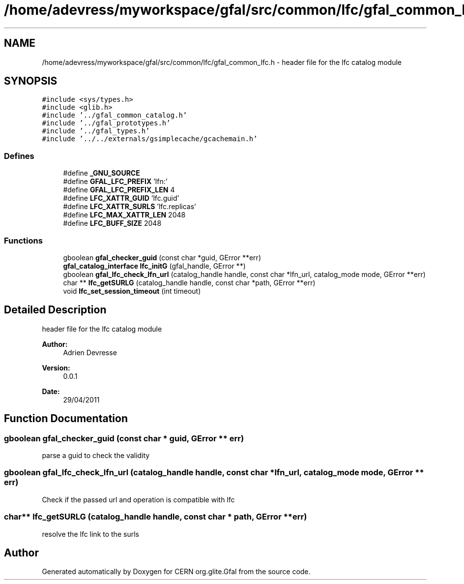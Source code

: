 .TH "/home/adevress/myworkspace/gfal/src/common/lfc/gfal_common_lfc.h" 3 "16 Aug 2011" "Version 1.90" "CERN org.glite.Gfal" \" -*- nroff -*-
.ad l
.nh
.SH NAME
/home/adevress/myworkspace/gfal/src/common/lfc/gfal_common_lfc.h \- header file for the lfc catalog module 
.SH SYNOPSIS
.br
.PP
\fC#include <sys/types.h>\fP
.br
\fC#include <glib.h>\fP
.br
\fC#include '../gfal_common_catalog.h'\fP
.br
\fC#include '../gfal_prototypes.h'\fP
.br
\fC#include '../gfal_types.h'\fP
.br
\fC#include '../../externals/gsimplecache/gcachemain.h'\fP
.br

.SS "Defines"

.in +1c
.ti -1c
.RI "#define \fB_GNU_SOURCE\fP"
.br
.ti -1c
.RI "#define \fBGFAL_LFC_PREFIX\fP   'lfn:'"
.br
.ti -1c
.RI "#define \fBGFAL_LFC_PREFIX_LEN\fP   4"
.br
.ti -1c
.RI "#define \fBLFC_XATTR_GUID\fP   'lfc.guid'"
.br
.ti -1c
.RI "#define \fBLFC_XATTR_SURLS\fP   'lfc.replicas'"
.br
.ti -1c
.RI "#define \fBLFC_MAX_XATTR_LEN\fP   2048"
.br
.ti -1c
.RI "#define \fBLFC_BUFF_SIZE\fP   2048"
.br
.in -1c
.SS "Functions"

.in +1c
.ti -1c
.RI "gboolean \fBgfal_checker_guid\fP (const char *guid, GError **err)"
.br
.ti -1c
.RI "\fBgfal_catalog_interface\fP \fBlfc_initG\fP (gfal_handle, GError **)"
.br
.ti -1c
.RI "gboolean \fBgfal_lfc_check_lfn_url\fP (catalog_handle handle, const char *lfn_url, catalog_mode mode, GError **err)"
.br
.ti -1c
.RI "char ** \fBlfc_getSURLG\fP (catalog_handle handle, const char *path, GError **err)"
.br
.ti -1c
.RI "void \fBlfc_set_session_timeout\fP (int timeout)"
.br
.in -1c
.SH "Detailed Description"
.PP 
header file for the lfc catalog module 

\fBAuthor:\fP
.RS 4
Adrien Devresse 
.RE
.PP
\fBVersion:\fP
.RS 4
0.0.1 
.RE
.PP
\fBDate:\fP
.RS 4
29/04/2011 
.RE
.PP

.SH "Function Documentation"
.PP 
.SS "gboolean gfal_checker_guid (const char * guid, GError ** err)"
.PP
parse a guid to check the validity 
.SS "gboolean gfal_lfc_check_lfn_url (catalog_handle handle, const char * lfn_url, catalog_mode mode, GError ** err)"
.PP
Check if the passed url and operation is compatible with lfc 
.SS "char** lfc_getSURLG (catalog_handle handle, const char * path, GError ** err)"
.PP
resolve the lfc link to the surls 
.SH "Author"
.PP 
Generated automatically by Doxygen for CERN org.glite.Gfal from the source code.
